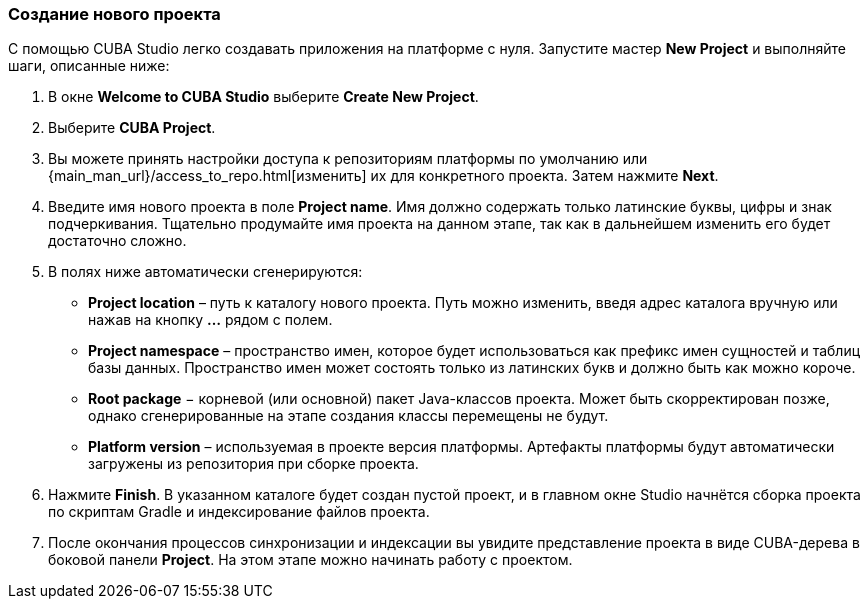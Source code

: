 :sourcesdir: ../../../source

[[create_project]]
=== Создание нового проекта

С помощью CUBA Studio легко создавать приложения на платформе с нуля. Запустите мастер *New Project* и выполняйте шаги, описанные ниже:

. В окне *Welcome to CUBA Studio* выберите *Create New Project*.

. Выберите *CUBA Project*.

. Вы можете принять настройки доступа к репозиториям платформы по умолчанию или {main_man_url}/access_to_repo.html[изменить] их для конкретного проекта. Затем нажмите *Next*.

. Введите имя нового проекта в поле *Project name*. Имя должно содержать только латинские буквы, цифры и знак подчеркивания. Тщательно продумайте имя проекта на данном этапе, так как в дальнейшем изменить его будет достаточно сложно.

. В полях ниже автоматически сгенерируются:
+
--
* *Project location* – путь к каталогу нового проекта. Путь можно изменить, введя адрес каталога вручную или нажав на кнопку *...* рядом с полем.

* *Project namespace* – пространство имен, которое будет использоваться как префикс имен сущностей и таблиц базы данных. Пространство имен может состоять только из латинских букв и должно быть как можно короче.

* *Root package* − корневой (или основной) пакет Java-классов проекта. Может быть скорректирован позже, однако сгенерированные на этапе создания классы перемещены не будут.

* *Platform version* – используемая в проекте версия платформы. Артефакты платформы будут автоматически загружены из репозитория при сборке проекта.
--

. Нажмите *Finish*. В указанном каталоге будет создан пустой проект, и в главном окне Studio начнётся сборка проекта по скриптам Gradle и индексирование файлов проекта.

. После окончания процессов синхронизации и индексации вы увидите представление проекта в виде CUBA-дерева в боковой панели *Project*. На этом этапе можно начинать работу с проектом.